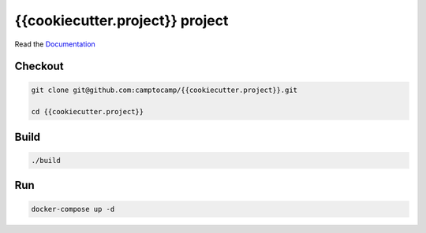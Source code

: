 {{cookiecutter.project}} project
===================

Read the `Documentation <https://camptocamp.github.io/c2cgeoportal/{{cookiecutter.geomapfish_main_version}}/>`_

Checkout
--------

.. code::

   git clone git@github.com:camptocamp/{{cookiecutter.project}}.git

   cd {{cookiecutter.project}}

Build
-----

.. code::

  ./build

Run
---

.. code::

   docker-compose up -d

.. Feel free to add project-specific things.
